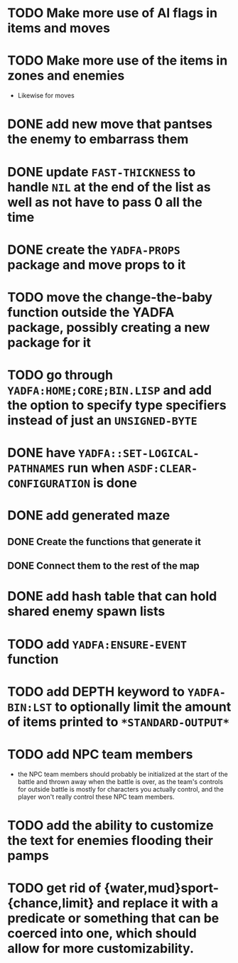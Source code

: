 * TODO Make more use of AI flags in items and moves
* TODO Make more use of the items in zones and enemies
  - Likewise for moves
* DONE add new move that pantses the enemy to embarrass them
* DONE update ~FAST-THICKNESS~ to handle ~NIL~ at the end of the list as well as not have to pass 0 all the time
* DONE create the ~YADFA-PROPS~ package and move props to it
* TODO move the change-the-baby function outside the YADFA package, possibly creating a new package for it
* TODO go through ~YADFA:HOME;CORE;BIN.LISP~ and add the option to specify type specifiers instead of just an ~UNSIGNED-BYTE~
* DONE have ~YADFA::SET-LOGICAL-PATHNAMES~ run when ~ASDF:CLEAR-CONFIGURATION~ is done
* DONE add generated maze
** DONE Create the functions that generate it
** DONE Connect them to the rest of the map
* DONE add hash table that can hold shared enemy spawn lists
* TODO add ~YADFA:ENSURE-EVENT~ function
* TODO add DEPTH keyword to ~YADFA-BIN:LST~ to optionally limit the amount of items printed to ~*STANDARD-OUTPUT*~
* TODO add NPC team members
  - the NPC team members should probably be initialized at the start of the battle and thrown away when the battle is over, as the team's controls for outside battle is mostly for characters you actually control, and the player won't really control these NPC team members.
* TODO add the ability to customize the text for enemies flooding their pamps
* TODO get rid of {water,mud}sport-{chance,limit} and replace it with a predicate or something that can be coerced into one, which should allow for more customizability.
